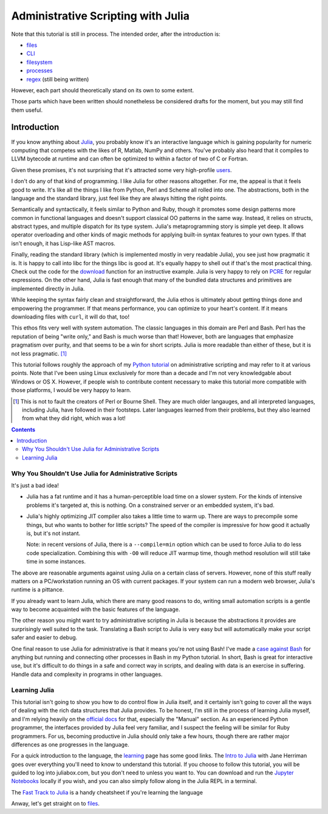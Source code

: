 Administrative Scripting with Julia
===================================

Note that this tutorial is still in process. The intended
order, after the introduction is:

- files_
- CLI_
- filesystem_
- processes_
- regex_ (still being written)

However, each part should theoretically stand on its own to some extent.

Those parts which have been written should nonetheless be considered
drafts for the moment, but you may still find them useful.

.. _files: 1-files.ipynb
.. _CLI: 2-CLI.ipynb
.. _filesystem: 3-filesystem.ipynb
.. _processes: 4-processes.ipynb
.. _regex: 5-regex.ipynb

Introduction
------------
If you know anything about Julia_, you probably know it's an interactive
language which is gaining popularity for numeric computing that competes
with the likes of R, Matlab, NumPy and others. You've probably also
heard that it compiles to LLVM bytecode at runtime and can often be
optimized to within a factor of two of C or Fortran.

Given these promises, it's not surprising that it's attracted some very
high-profile users_.

I don't do any of that kind of programming. I like Julia for other
reasons altogether. For me, the appeal is that it feels good to write.
It's like all the things I like from Python, Perl and Scheme all rolled
into one. The abstractions, both in the language and the standard
library, just feel like they are always hitting the right points.

Semantically and syntactically, it feels similar to Python and Ruby,
though it promotes some design patterns more common in functional
languages and doesn't support classical OO patterns in the same way.
Instead, it relies on structs, abstract types, and multiple dispatch for
its type system. Julia's metaprogramming story is simple yet deep. It
allows operator overloading and other kinds of magic methods for
applying built-in syntax features to your own types. If that isn't
enough, it has Lisp-like AST macros.

Finally, reading the standard library (which is implemented mostly in
very readable Julia), you see just how pragmatic it is. It is happy to
call into libc for the things libc is good at. It's equally happy to
shell out if that's the most practical thing. Check out the code for
the download_ function for an instructive example. Julia is very happy
to rely on PCRE_ for regular expressions. On the other hand, Julia is
fast enough that many of the bundled data structures and primitives
are implemented directly in Julia.

While keeping the syntax fairly clean and straightforward, the Julia
ethos is ultimately about getting things done and empowering the
programmer. If that means performance, you can optimize to your heart's
content. If it means downloading files with ``curl``, it will do that,
too!

This ethos fits very well with system automation. The classic languages
in this domain are Perl and Bash. Perl has the reputation of being
"write only," and Bash is much worse than that! However, both are
languages that emphasize pragmatism over purity, and that seems to be a
win for short scripts. Julia is more readable than either of these, but
it is not less pragmatic. [#]_

This tutorial follows roughly the approach of my `Python tutorial`_ on
administrative scripting and may refer to it at various points. Note
that I've been using Linux exclusively for more than a decade and I'm
not very knowledgable about Windows or OS X. However, if people wish to
contribute content necessary to make this tutorial more compatible with
those platforms, I would be very happy to learn.

.. _Julia: https://julialang.org/
.. _users: https://juliacomputing.com/case-studies/
.. _download:
  https://github.com/JuliaLang/julia/blob/e7d15d4a013a43442b75ba4e477382804fa4ac49/base/download.jl
.. _PCRE: https://pcre.org/
.. _Python tutorial:
  https://github.com/ninjaaron/replacing-bash-scripting-with-python

.. [#] This is not to fault the creators of Perl or Bourne Shell. They
       are much older langauges, and all interpreted languages,
       including Julia, have followed in their footsteps. Later
       languages learned from their problems, but they also learned from
       what they did right, which was a lot!

.. contents:: 

Why You Shouldn't Use Julia for Administrative Scripts
~~~~~~~~~~~~~~~~~~~~~~~~~~~~~~~~~~~~~~~~~~~~~~~~~~~~~~
It's just a bad idea!

- Julia has a fat runtime and it has a human-perceptible load time on a
  slower system. For the kinds of intensive problems it's targeted at,
  this is nothing. On a constrained server or an embedded system, it's
  bad.
- Julia's highly optimizing JIT compiler also takes a little time to
  warm up. There are ways to precompile some things, but who wants to
  bother for little scripts? The speed of the compiler is impressive for
  how good it actually is, but it's not instant.
  
  Note: in recent versions of Julia, there is a ``--compile=min`` option
  which can be used to force Julia to do less code specialization.
  Combining this with ``-O0`` will reduce JIT warmup time, though method
  resolution will still take time in some instances.

The above are reasonable arguments against using Julia on a certain
class of servers. However, none of this stuff really matters on a
PC/workstation running an OS with current packages. If your system can
run a modern web browser, Julia's runtime is a pittance.

If you already want to learn Julia, which there are many good reasons to
do, writing small automation scripts is a gentle way to become
acquainted with the basic features of the language.

The other reason you might want to try administrative scripting in Julia
is because the abstractions it provides are surprisingly well suited to
the task. Translating a Bash script to Julia is very easy but will
automatically make your script safer and easier to debug.

One final reason to use Julia for administrative is that it means you're
not using Bash! I've made a `case against Bash`_ for anything but
running and connecting other processes in Bash in my Python tutorial. In
short, Bash is great for interactive use, but it's difficult to do
things in a safe and correct way in scripts, and dealing with data is an
exercise in suffering. Handle data and complexity in programs in other
languages.

.. _case against bash:
  https://github.com/ninjaaron/replacing-bash-scripting-with-python#if-the-shell-is-so-great-what-s-the-problem


Learning Julia
~~~~~~~~~~~~~~
This tutorial isn't going to show you how to do control flow in Julia
itself, and it certainly isn't going to cover all the ways of dealing
with the rich data structures that Julia provides. To be honest, I'm
still in the process of learning Julia myself, and I'm relying heavily
on the `official docs`_ for that, especially the "Manual" section. As an
experienced Python programmer, the interfaces provided by Julia feel
very familiar, and I suspect the feeling will be similar for Ruby
programmers. For us, becoming productive in Julia should only take a few
hours, though there are rather major differences as one progresses in
the language.

For a quick introduction to the language, the `learning`_ page has some
good links. The `Intro to Julia`_ with Jane Herriman goes over
everything you'll need to know to understand this tutorial. If you
choose to follow this tutorial, you will be guided to log into
juliabox.com, but you don't need to unless you want to. You can
download and run the `Jupyter Notebooks`_ locally if you wish, and you
can also simply follow along in the Julia REPL in a terminal.

The `Fast Track to Julia`_ is a handy cheatsheet if you're learning
the language

.. _official docs: https://docs.julialang.org
.. _learning: https://julialang.org/learning/
.. _Intro to Julia: https://www.youtube.com/watch?v=8h8rQyEpiZA&t=
.. _Jupyter Notebooks: https://github.com/JuliaComputing/JuliaBoxTutorials
.. _Fast Track to Julia: https://juliadocs.github.io/Julia-Cheat-Sheet/

Anway, let's get straight on to files_.
